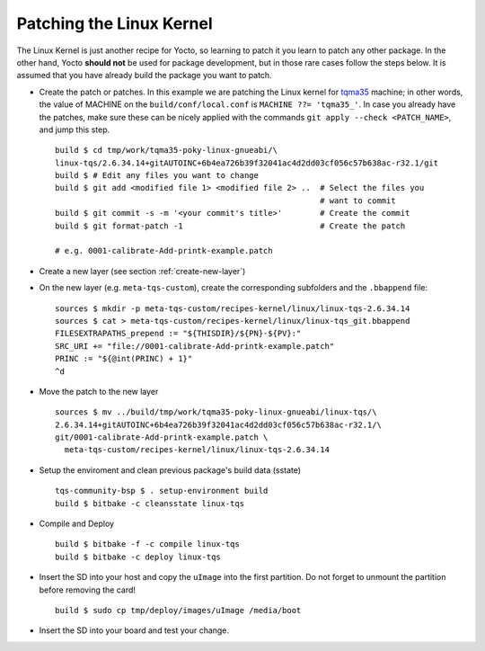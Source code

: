 .. _patching-kernel:

Patching the Linux Kernel
=========================

.. only:: html

   .. sectionauthor:: |slz_obfuscated|

.. only:: latex or man or texinfo or text

   .. sectionauthor:: |slz_plain_text|

The Linux Kernel is just another recipe for Yocto, so learning to patch
it you learn to patch any other package. In the other hand, Yocto
**should not** be used for package development, but in those rare cases
follow the steps below. It is assumed that you have already build the
package you want to patch.

* Create the patch or patches. In this example we are patching the
  Linux kernel for tqma35_ machine; in other words, the value of
  MACHINE on the ``build/conf/local.conf`` is
  ``MACHINE ??= 'tqma35_'``. In case you already have the patches,
  make sure these can be nicely applied with the commands
  ``git apply --check <PATCH_NAME>``, and jump this step.

  ::

      build $ cd tmp/work/tqma35-poky-linux-gnueabi/\
      linux-tqs/2.6.34.14+gitAUTOINC+6b4ea726b39f32041ac4d2dd03cf056c57b638ac-r32.1/git
      build $ # Edit any files you want to change
      build $ git add <modified file 1> <modified file 2> ..  # Select the files you 
                                                              # want to commit
      build $ git commit -s -m '<your commit's title>'        # Create the commit
      build $ git format-patch -1                             # Create the patch

      # e.g. 0001-calibrate-Add-printk-example.patch

* Create a new layer (see section :ref:`create-new-layer`)

* On the new layer (e.g. ``meta-tqs-custom``), create the corresponding
  subfolders and the ``.bbappend`` file:

  ::

      sources $ mkdir -p meta-tqs-custom/recipes-kernel/linux/linux-tqs-2.6.34.14
      sources $ cat > meta-tqs-custom/recipes-kernel/linux/linux-tqs_git.bbappend
      FILESEXTRAPATHS_prepend := "${THISDIR}/${PN}-${PV}:"
      SRC_URI += "file://0001-calibrate-Add-printk-example.patch"
      PRINC := "${@int(PRINC) + 1}"
      ^d

* Move the patch to the new layer

  ::

      sources $ mv ../build/tmp/work/tqma35-poky-linux-gnueabi/linux-tqs/\
      2.6.34.14+gitAUTOINC+6b4ea726b39f32041ac4d2dd03cf056c57b638ac-r32.1/\
      git/0001-calibrate-Add-printk-example.patch \
        meta-tqs-custom/recipes-kernel/linux/linux-tqs-2.6.34.14

* Setup the enviroment and clean previous package's build data (sstate)

  ::

      tqs-community-bsp $ . setup-environment build
      build $ bitbake -c cleansstate linux-tqs

* Compile and Deploy

  ::

      build $ bitbake -f -c compile linux-tqs
      build $ bitbake -c deploy linux-tqs

* Insert the SD into your host and copy the ``uImage`` into the first
  partition. Do not forget to unmount the partition before removing the
  card!

  .. todo::

     The issue `SD Card preperation` with new Linux kernel needs
     to be evaluated! Do not yet apply this description!

  ::

      build $ sudo cp tmp/deploy/images/uImage /media/boot

* Insert the SD into your board and test your change.


.. ##################################################################
.. Link list to external references:

.. _tqma35: http://support.tq-group.com/doku.php?id=en:arm:tqma35
